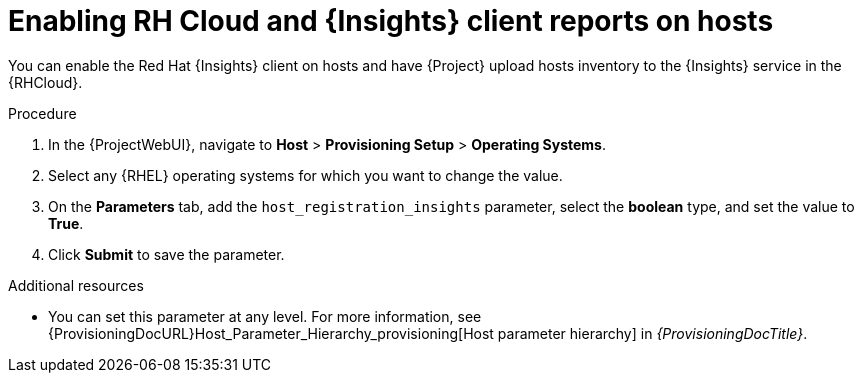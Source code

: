 :_mod-docs-content-type: PROCEDURE

[id="enabling-rh-cloud-and-insights-client-reports-on-hosts_{context}"]
= Enabling RH Cloud and {Insights} client reports on hosts

You can enable the Red Hat {Insights} client on hosts and have {Project} upload hosts inventory to the {Insights} service in the {RHCloud}.

ifdef::katello,foreman-el,foreman-deb[]
{Insights} is a service by Red Hat for {RHEL} hosts.
Ensure to set this parameter for {RHEL} hosts only.
If you set the parameter on any non-{RHEL} operating systems, {Project} automatically uploads new reports to the {RHCloud} when enabled in RH Cloud {Project} settings.
endif::[]

.Procedure
. In the {ProjectWebUI}, navigate to *Host* > *Provisioning Setup* > *Operating Systems*.
. Select any {RHEL} operating systems for which you want to change the value.
. On the *Parameters* tab, add the `host_registration_insights` parameter, select the *boolean* type, and set the value to *True*.
. Click *Submit* to save the parameter.

.Additional resources
* You can set this parameter at any level.
For more information, see {ProvisioningDocURL}Host_Parameter_Hierarchy_provisioning[Host parameter hierarchy] in _{ProvisioningDocTitle}_.